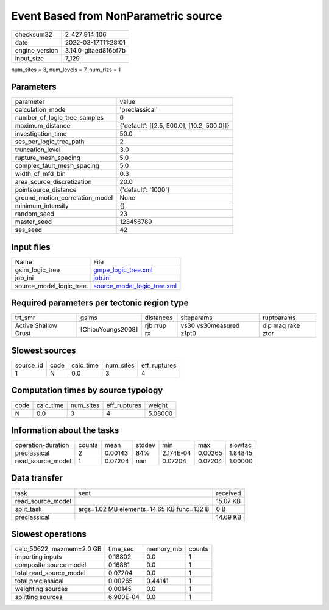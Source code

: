 Event Based from NonParametric source
=====================================

+----------------+----------------------+
| checksum32     | 2_427_914_106        |
+----------------+----------------------+
| date           | 2022-03-17T11:28:01  |
+----------------+----------------------+
| engine_version | 3.14.0-gitaed816bf7b |
+----------------+----------------------+
| input_size     | 7_129                |
+----------------+----------------------+

num_sites = 3, num_levels = 7, num_rlzs = 1

Parameters
----------
+---------------------------------+--------------------------------------------+
| parameter                       | value                                      |
+---------------------------------+--------------------------------------------+
| calculation_mode                | 'preclassical'                             |
+---------------------------------+--------------------------------------------+
| number_of_logic_tree_samples    | 0                                          |
+---------------------------------+--------------------------------------------+
| maximum_distance                | {'default': [[2.5, 500.0], [10.2, 500.0]]} |
+---------------------------------+--------------------------------------------+
| investigation_time              | 50.0                                       |
+---------------------------------+--------------------------------------------+
| ses_per_logic_tree_path         | 2                                          |
+---------------------------------+--------------------------------------------+
| truncation_level                | 3.0                                        |
+---------------------------------+--------------------------------------------+
| rupture_mesh_spacing            | 5.0                                        |
+---------------------------------+--------------------------------------------+
| complex_fault_mesh_spacing      | 5.0                                        |
+---------------------------------+--------------------------------------------+
| width_of_mfd_bin                | 0.3                                        |
+---------------------------------+--------------------------------------------+
| area_source_discretization      | 20.0                                       |
+---------------------------------+--------------------------------------------+
| pointsource_distance            | {'default': '1000'}                        |
+---------------------------------+--------------------------------------------+
| ground_motion_correlation_model | None                                       |
+---------------------------------+--------------------------------------------+
| minimum_intensity               | {}                                         |
+---------------------------------+--------------------------------------------+
| random_seed                     | 23                                         |
+---------------------------------+--------------------------------------------+
| master_seed                     | 123456789                                  |
+---------------------------------+--------------------------------------------+
| ses_seed                        | 42                                         |
+---------------------------------+--------------------------------------------+

Input files
-----------
+-------------------------+--------------------------------------------------------------+
| Name                    | File                                                         |
+-------------------------+--------------------------------------------------------------+
| gsim_logic_tree         | `gmpe_logic_tree.xml <gmpe_logic_tree.xml>`_                 |
+-------------------------+--------------------------------------------------------------+
| job_ini                 | `job.ini <job.ini>`_                                         |
+-------------------------+--------------------------------------------------------------+
| source_model_logic_tree | `source_model_logic_tree.xml <source_model_logic_tree.xml>`_ |
+-------------------------+--------------------------------------------------------------+

Required parameters per tectonic region type
--------------------------------------------
+----------------------+-------------------+-------------+-------------------------+-------------------+
| trt_smr              | gsims             | distances   | siteparams              | ruptparams        |
+----------------------+-------------------+-------------+-------------------------+-------------------+
| Active Shallow Crust | [ChiouYoungs2008] | rjb rrup rx | vs30 vs30measured z1pt0 | dip mag rake ztor |
+----------------------+-------------------+-------------+-------------------------+-------------------+

Slowest sources
---------------
+-----------+------+-----------+-----------+--------------+
| source_id | code | calc_time | num_sites | eff_ruptures |
+-----------+------+-----------+-----------+--------------+
| 1         | N    | 0.0       | 3         | 4            |
+-----------+------+-----------+-----------+--------------+

Computation times by source typology
------------------------------------
+------+-----------+-----------+--------------+---------+
| code | calc_time | num_sites | eff_ruptures | weight  |
+------+-----------+-----------+--------------+---------+
| N    | 0.0       | 3         | 4            | 5.08000 |
+------+-----------+-----------+--------------+---------+

Information about the tasks
---------------------------
+--------------------+--------+---------+--------+-----------+---------+---------+
| operation-duration | counts | mean    | stddev | min       | max     | slowfac |
+--------------------+--------+---------+--------+-----------+---------+---------+
| preclassical       | 2      | 0.00143 | 84%    | 2.174E-04 | 0.00265 | 1.84845 |
+--------------------+--------+---------+--------+-----------+---------+---------+
| read_source_model  | 1      | 0.07204 | nan    | 0.07204   | 0.07204 | 1.00000 |
+--------------------+--------+---------+--------+-----------+---------+---------+

Data transfer
-------------
+-------------------+-------------------------------------------+----------+
| task              | sent                                      | received |
+-------------------+-------------------------------------------+----------+
| read_source_model |                                           | 15.07 KB |
+-------------------+-------------------------------------------+----------+
| split_task        | args=1.02 MB elements=14.65 KB func=132 B | 0 B      |
+-------------------+-------------------------------------------+----------+
| preclassical      |                                           | 14.69 KB |
+-------------------+-------------------------------------------+----------+

Slowest operations
------------------
+---------------------------+-----------+-----------+--------+
| calc_50622, maxmem=2.0 GB | time_sec  | memory_mb | counts |
+---------------------------+-----------+-----------+--------+
| importing inputs          | 0.18802   | 0.0       | 1      |
+---------------------------+-----------+-----------+--------+
| composite source model    | 0.16861   | 0.0       | 1      |
+---------------------------+-----------+-----------+--------+
| total read_source_model   | 0.07204   | 0.0       | 1      |
+---------------------------+-----------+-----------+--------+
| total preclassical        | 0.00265   | 0.44141   | 1      |
+---------------------------+-----------+-----------+--------+
| weighting sources         | 0.00145   | 0.0       | 1      |
+---------------------------+-----------+-----------+--------+
| splitting sources         | 6.900E-04 | 0.0       | 1      |
+---------------------------+-----------+-----------+--------+